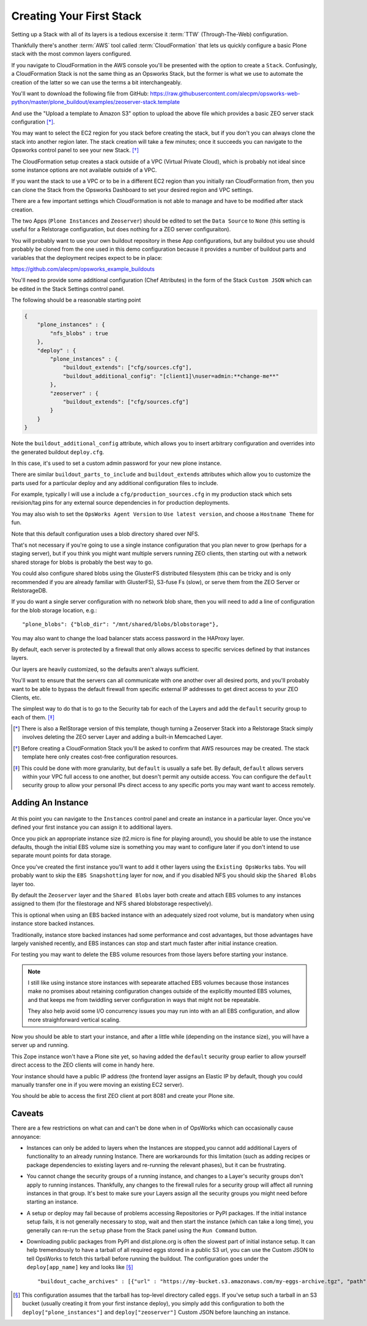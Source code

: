 =========================
Creating Your First Stack
=========================

Setting up a Stack with all of its layers is a tedious excersise it :term:`TTW` (Through-The-Web) configuration.

Thankfully there's another :term:`AWS` tool called :term:`CloudFormation` that
lets us quickly configure a basic Plone stack with the most common layers configured.

If you navigate to CloudFormation in the AWS console you'll be presented with
the option to create a ``Stack``.
Confusingly, a CloudFormation Stack is not the same thing as an Opsworks Stack,
but the former is what we use to automate the creation of the latter so we can use the terms a bit interchangeably.

You'll want to download the following file from GitHub: https://raw.githubusercontent.com/alecpm/opsworks-web-python/master/plone_buildout/examples/zeoserver-stack.template

And use the "Upload a template to Amazon S3" option to upload the above file
which provides a basic ZEO server stack configuration [*]_.

You may want to select the EC2 region for you stack before creating the stack, but if you
don't you can always clone the stack into another region later.
The stack creation will take a few minutes; once it succeeds you can navigate to the
Opsworks control panel to see your new Stack. [*]_

The CloudFormation setup creates a stack outside of a VPC (Virtual Private Cloud),
which is probably not ideal since some instance options are not available outside of a VPC.

If you want the stack to use a VPC or to be in a different EC2 region than you initially ran CloudFormation from,
then you can clone the Stack from the Opsworks Dashboard to set your desired region and VPC settings.

There are a few important settings which CloudFormation is not able to manage and have to be modified after stack creation.

The two Apps (``Plone Instances`` and ``Zeoserver``) should be edited to set the ``Data Source`` to
``None`` (this setting is useful for a Relstorage configuration, but does
nothing for a ZEO server configuraiton).

You will probably want to use your own buildout repository in these App configurations, but any buildout you use should probably
be cloned from the one used in this demo configuration because it provides a number of buildout parts and variables that the
deployment recipes expect to be in place:

https://github.com/alecpm/opsworks_example_buildouts

You'll need to provide some additional configuration (Chef Attributes) in the form of the Stack ``Custom JSON`` which can be edited in
the Stack Settings control panel.

The following should be a reasonable starting point

.. code-block:: json

    {
        "plone_instances" : {
            "nfs_blobs" : true
        },
        "deploy" : {
            "plone_instances" : {
                "buildout_extends": ["cfg/sources.cfg"],
                "buildout_additional_config": "[client1]\nuser=admin:**change-me**"
            },
            "zeoserver" : {
                "buildout_extends": ["cfg/sources.cfg"]
            }
        }
    }

Note the ``buildout_additional_config`` attribute, which allows you to insert arbitrary configuration and
overrides into the generated buildout ``deploy.cfg``.

In this case, it's used to set a custom admin password for your new plone instance.

There are similar ``buildout_parts_to_include`` and ``buildout_extends`` attributes which allow you to customize the parts used
for a particular deploy and any additional configuration files to include.

For example, typically I will use a include a ``cfg/production_sources.cfg`` in my production stack which sets revision/tag
pins for any external source dependencies in for production deployments.

You may also wish to set the ``OpsWorks Agent Version`` to ``Use latest version``, and choose a ``Hostname Theme`` for fun.

Note that this default configuration uses a blob directory shared over NFS.

That's not necessary if you're going to use a single instance configuration that you plan never to grow (perhaps for a staging server),
but if you think you might want multiple servers running ZEO clients,
then starting out with a network shared storage for blobs is probably the best way to go.

You could also configure shared blobs using the GlusterFS distributed filesystem
(this can be tricky and is only recommended if you are already familiar with GlusterFS), S3-fuse Fs (slow),
or serve them from the ZEO Server or RelstorageDB.

If you do want a single server configuration with no network blob share, then you will need to add a line of configuration
for the blob storage location, e.g.::


    "plone_blobs": {"blob_dir": "/mnt/shared/blobs/blobstorage"},


You may also want to change the load balancer stats access password in the HAProxy layer.

By default, each server is protected by a firewall that only allows access to specific services defined by that instances layers.

Our layers are heavily customized, so the defaults aren't always sufficient.

You'll want to ensure that the servers can all communicate with one another over all desired ports,
and you'll probably want to be able to bypass the default firewall from
specific external IP addresses to get direct access to your ZEO Clients, etc.

The simplest way to do that is to go to the Security tab for each of the Layers and add the ``default`` security group to each of them. [*]_


.. [*] There is also a RelStorage version of this template, though turning a Zeoserver Stack into a Relstorage Stack simply involves deleting the ZEO server Layer and adding a built-in Memcached Layer.

.. [*] Before creating a CloudFormation Stack you'll be asked to confirm that AWS resources may be created. The stack template here only creates cost-free configuration resources.

.. [*] This could be done with more granularity, but ``default`` is usually a safe bet. By default, ``default`` allows servers within your VPC full access to one another, but doesn't permit any outside access. You can configure the ``default`` security group to allow your personal IPs direct access to any specific ports you may want want to access remotely.


Adding An Instance
==================

.. figure:: ../_static/opsworkslayers.png
    :align: center


At this point you can navigate to the ``Instances`` control panel and create an instance in a particular layer.
Once you've defined your first instance you can assign it to additional layers.

Once you pick an appropriate instance size (t2.micro is fine for playing around), you should be able to use the instance defaults,
though the initial EBS volume size is something you may want to configure later if you don't intend to use separate mount points for data
storage.

Once you've created the first instance you'll want to add it other layers using the ``Existing OpsWorks`` tabs.
You will probably want to skip the ``EBS Snapshotting`` layer for now, and if you disabled NFS you should skip the ``Shared Blobs`` layer too.

By default the ``Zeoserver`` layer and the ``Shared Blobs`` layer both create and attach EBS volumes to any instances assigned
to them (for the filestorage and NFS shared blobstorage respectively).

This is optional when using an EBS backed instance with an adequately sized root volume, but is mandatory when using instance store backed instances.

Traditionally, instance store backed instances had some performance and cost advantages, but those advantages have largely vanished recently,
and EBS instances can stop and start much faster after initial instance creation.

For testing you may want to delete the EBS volume resources from those layers before starting your instance.

.. note::

    I still like using instance store instances with sepearate attached EBS
    volumes because those instances make no promises about retaining
    configuration changes outside of the explicitly mounted EBS volumes, and
    that keeps me from twiddling server configuration in ways that might not
    be repeatable.

    They also help avoid some I/O concurrency issues you may
    run into with an all EBS configuration, and allow more straighforward
    vertical scaling.

Now you should be able to start your instance, and after a little while (depending on the instance size), you will have a server up and running.

This Zope instance won't have a Plone site yet, so having added the ``default`` security group earlier to allow yourself
direct access to the ZEO clients will come in handy here.

Your instance should have a public IP address (the frontend layer assigns an Elastic IP by default,
though you could manually transfer one in if you were moving an existing EC2 server).

You should be able to access the first ZEO client at port 8081 and create your Plone site.


Caveats
=======

There are a few restrictions on what can and can't be done when in of OpsWorks which can occasionally cause annoyance:

- Instances can only be added to layers when the Instances are stopped,you cannot add additional Layers of functionality to an already running Instance.
  There are workarounds for this limitation (such as adding recipes or package dependencies to existing layers and re-running the relevant phases),
  but it can be frustrating.

- You cannot change the security groups of a running instance, and changes to a Layer's security groups don't apply to running instances.
  Thankfully, any changes to the firewall rules for a security group will affect all running instances in that group. It's best to make sure your Layers assign all the security groups you might need before starting an instance.

- A setup or deploy may fail because of problems accessing Repositories or PyPI packages.
  If the initial instance setup fails, it is not generally necessary to stop, wait and then start the instance (which can take a long time),
  you generally can re-run the ``setup`` phase from the Stack panel using the ``Run Command`` button.

- Downloading public packages from PyPI and dist.plone.org is often the slowest part of initial instance setup.
  It can help tremendously to have a tarball of all required eggs stored in a public S3 url,
  you can use the Custom JSON to tell OpsWorks to fetch this tarball before running the buildout.
  The configuration goes under the ``deploy[app_name]`` key and looks like [*]_ ::

            "buildout_cache_archives" : [{"url" : "https://my-bucket.s3.amazonaws.com/my-eggs-archive.tgz", "path" : "shared"}]

.. [*] This configuration assumes that the tarball has top-level directory called ``eggs``. If you've setup such a tarball in an S3 bucket (usually creating it from your first instance deploy), you simply add this configuration to both the ``deploy["plone_instances"]`` and ``deploy["zeoserver"]`` Custom JSON before launching an instance.
